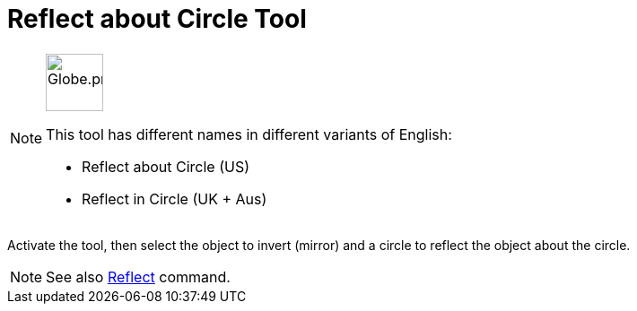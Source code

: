 = Reflect about Circle Tool
:page-en: tools/Reflect_about_Circle
ifdef::env-github[:imagesdir: /en/modules/ROOT/assets/images]

[NOTE]
====
image:64px-Globe.png[Globe.png,width=64,height=64,role=left]

This tool has different names in different variants of English:

* Reflect about Circle (US)  
* Reflect in Circle (UK + Aus)  

====

Activate the tool, then select the object to invert (mirror) and a circle to reflect the object about the circle.

[NOTE]
====

See also xref:/commands/Reflect.adoc[Reflect] command.

====
